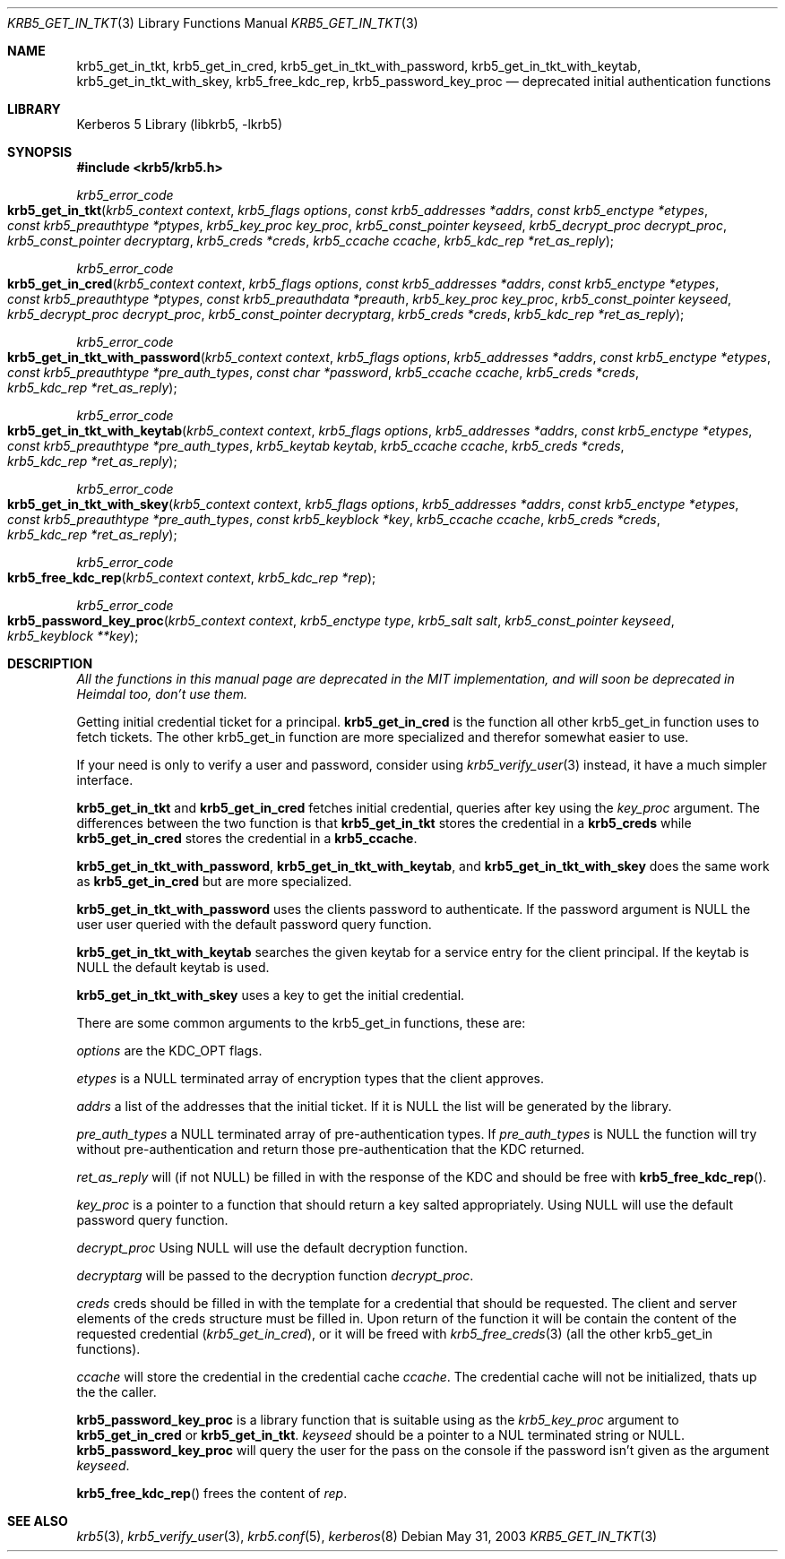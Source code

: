 .\"	$NetBSD$
.\"
.\" Copyright (c) 2003 Kungliga Tekniska Högskolan
.\" (Royal Institute of Technology, Stockholm, Sweden).
.\" All rights reserved.
.\"
.\" Redistribution and use in source and binary forms, with or without
.\" modification, are permitted provided that the following conditions
.\" are met:
.\"
.\" 1. Redistributions of source code must retain the above copyright
.\"    notice, this list of conditions and the following disclaimer.
.\"
.\" 2. Redistributions in binary form must reproduce the above copyright
.\"    notice, this list of conditions and the following disclaimer in the
.\"    documentation and/or other materials provided with the distribution.
.\"
.\" 3. Neither the name of the Institute nor the names of its contributors
.\"    may be used to endorse or promote products derived from this software
.\"    without specific prior written permission.
.\"
.\" THIS SOFTWARE IS PROVIDED BY THE INSTITUTE AND CONTRIBUTORS ``AS IS'' AND
.\" ANY EXPRESS OR IMPLIED WARRANTIES, INCLUDING, BUT NOT LIMITED TO, THE
.\" IMPLIED WARRANTIES OF MERCHANTABILITY AND FITNESS FOR A PARTICULAR PURPOSE
.\" ARE DISCLAIMED.  IN NO EVENT SHALL THE INSTITUTE OR CONTRIBUTORS BE LIABLE
.\" FOR ANY DIRECT, INDIRECT, INCIDENTAL, SPECIAL, EXEMPLARY, OR CONSEQUENTIAL
.\" DAMAGES (INCLUDING, BUT NOT LIMITED TO, PROCUREMENT OF SUBSTITUTE GOODS
.\" OR SERVICES; LOSS OF USE, DATA, OR PROFITS; OR BUSINESS INTERRUPTION)
.\" HOWEVER CAUSED AND ON ANY THEORY OF LIABILITY, WHETHER IN CONTRACT, STRICT
.\" LIABILITY, OR TORT (INCLUDING NEGLIGENCE OR OTHERWISE) ARISING IN ANY WAY
.\" OUT OF THE USE OF THIS SOFTWARE, EVEN IF ADVISED OF THE POSSIBILITY OF
.\" SUCH DAMAGE.
.\"
.\" Id
.\"
.Dd May 31, 2003
.Dt KRB5_GET_IN_TKT 3
.Os
.Sh NAME
.Nm krb5_get_in_tkt ,
.Nm krb5_get_in_cred ,
.Nm krb5_get_in_tkt_with_password ,
.Nm krb5_get_in_tkt_with_keytab ,
.Nm krb5_get_in_tkt_with_skey ,
.Nm krb5_free_kdc_rep ,
.Nm krb5_password_key_proc
.Nd deprecated initial authentication functions
.Sh LIBRARY
Kerberos 5 Library (libkrb5, -lkrb5)
.Sh SYNOPSIS
.In krb5/krb5.h
.Pp
.Ft krb5_error_code
.Fo krb5_get_in_tkt
.Fa "krb5_context context"
.Fa "krb5_flags options"
.Fa "const krb5_addresses *addrs"
.Fa "const krb5_enctype *etypes"
.Fa "const krb5_preauthtype *ptypes"
.Fa "krb5_key_proc key_proc"
.Fa "krb5_const_pointer keyseed"
.Fa "krb5_decrypt_proc decrypt_proc"
.Fa "krb5_const_pointer decryptarg"
.Fa "krb5_creds *creds"
.Fa "krb5_ccache ccache"
.Fa "krb5_kdc_rep *ret_as_reply"
.Fc
.Ft krb5_error_code
.Fo krb5_get_in_cred
.Fa "krb5_context context"
.Fa "krb5_flags options"
.Fa "const krb5_addresses *addrs"
.Fa "const krb5_enctype *etypes"
.Fa "const krb5_preauthtype *ptypes"
.Fa "const krb5_preauthdata *preauth"
.Fa "krb5_key_proc key_proc"
.Fa "krb5_const_pointer keyseed"
.Fa "krb5_decrypt_proc decrypt_proc"
.Fa "krb5_const_pointer decryptarg"
.Fa "krb5_creds *creds"
.Fa "krb5_kdc_rep *ret_as_reply"
.Fc
.Ft krb5_error_code
.Fo krb5_get_in_tkt_with_password
.Fa "krb5_context context"
.Fa "krb5_flags options"
.Fa "krb5_addresses *addrs"
.Fa "const krb5_enctype *etypes"
.Fa "const krb5_preauthtype *pre_auth_types"
.Fa "const char *password"
.Fa "krb5_ccache ccache"
.Fa "krb5_creds *creds"
.Fa "krb5_kdc_rep *ret_as_reply"
.Fc
.Ft krb5_error_code
.Fo krb5_get_in_tkt_with_keytab
.Fa "krb5_context context"
.Fa "krb5_flags options"
.Fa "krb5_addresses *addrs"
.Fa "const krb5_enctype *etypes"
.Fa "const krb5_preauthtype *pre_auth_types"
.Fa "krb5_keytab keytab"
.Fa "krb5_ccache ccache"
.Fa "krb5_creds *creds"
.Fa "krb5_kdc_rep *ret_as_reply"
.Fc
.Ft krb5_error_code
.Fo krb5_get_in_tkt_with_skey
.Fa "krb5_context context"
.Fa "krb5_flags options"
.Fa "krb5_addresses *addrs"
.Fa "const krb5_enctype *etypes"
.Fa "const krb5_preauthtype *pre_auth_types"
.Fa "const krb5_keyblock *key"
.Fa "krb5_ccache ccache"
.Fa "krb5_creds *creds"
.Fa "krb5_kdc_rep *ret_as_reply"
.Fc
.Ft krb5_error_code
.Fo krb5_free_kdc_rep
.Fa "krb5_context context"
.Fa "krb5_kdc_rep *rep"
.Fc
.Ft krb5_error_code
.Fo krb5_password_key_proc
.Fa "krb5_context context"
.Fa "krb5_enctype type"
.Fa "krb5_salt salt"
.Fa "krb5_const_pointer keyseed"
.Fa "krb5_keyblock **key"
.Fc
.Sh DESCRIPTION
.Bf Em
All the functions in this manual page are deprecated in the MIT
implementation, and will soon be deprecated in Heimdal too, don't use them.
.Ef
.Pp
Getting initial credential ticket for a principal.
.Nm krb5_get_in_cred
is the function all other krb5_get_in function uses to fetch tickets.
The other krb5_get_in function are more specialized and therefor
somewhat easier to use.
.Pp
If your need is only to verify a user and password, consider using
.Xr krb5_verify_user 3
instead, it have a much simpler interface.
.Pp
.Nm krb5_get_in_tkt
and
.Nm krb5_get_in_cred
fetches initial credential, queries after key using the
.Fa key_proc
argument.
The differences between the two function is that
.Nm krb5_get_in_tkt
stores the credential in a
.Li krb5_creds
while
.Nm krb5_get_in_cred
stores the credential in a
.Li krb5_ccache .
.Pp
.Nm krb5_get_in_tkt_with_password ,
.Nm krb5_get_in_tkt_with_keytab ,
and
.Nm krb5_get_in_tkt_with_skey
does the same work as
.Nm krb5_get_in_cred
but are more specialized.
.Pp
.Nm krb5_get_in_tkt_with_password
uses the clients password to authenticate.
If the password argument is
.Dv NULL
the user user queried with the default password query function.
.Pp
.Nm krb5_get_in_tkt_with_keytab
searches the given keytab for a service entry for the client principal.
If the keytab is
.Dv NULL
the default keytab is used.
.Pp
.Nm krb5_get_in_tkt_with_skey
uses a key to get the initial credential.
.Pp
There are some common arguments to the krb5_get_in functions, these are:
.Pp
.Fa options
are the
.Dv KDC_OPT
flags.
.Pp
.Fa etypes
is a
.Dv NULL
terminated array of encryption types that the client approves.
.Pp
.Fa addrs
a list of the addresses that the initial ticket.
If it is
.Dv NULL
the list will be generated by the library.
.Pp
.Fa pre_auth_types
a
.Dv NULL
terminated array of pre-authentication types.
If
.Fa pre_auth_types
is
.Dv NULL
the function will try without pre-authentication and return those
pre-authentication that the KDC returned.
.Pp
.Fa ret_as_reply
will (if not
.Dv NULL )
be filled in with the response of the KDC and should be free with
.Fn krb5_free_kdc_rep .
.Pp
.Fa key_proc
is a pointer to a function that should return a key salted appropriately.
Using
.Dv NULL
will use the default password query function.
.Pp
.Fa decrypt_proc
Using
.Dv NULL
will use the default decryption function.
.Pp
.Fa decryptarg
will be passed to the decryption function
.Fa decrypt_proc .
.Pp
.Fa creds
creds should be filled in with the template for a credential that
should be requested.
The client and server elements of the creds structure must be filled in.
Upon return of the function it will be contain the content of the
requested credential
.Fa ( krb5_get_in_cred ) ,
or it will be freed with
.Xr krb5_free_creds 3
(all the other krb5_get_in functions).
.Pp
.Fa ccache
will store the credential in the credential cache
.Fa ccache .
The credential cache will not be initialized, thats up the the caller.
.Pp
.Nm krb5_password_key_proc
is a library function that is suitable using as the
.Fa krb5_key_proc
argument to
.Nm krb5_get_in_cred
or
.Nm krb5_get_in_tkt .
.Fa keyseed
should be a pointer to a
.Dv NUL
terminated string or
.Dv NULL .
.Nm krb5_password_key_proc
will query the user for the pass on the console if the password isn't
given as the argument
.Fa keyseed .
.Pp
.Fn krb5_free_kdc_rep
frees the content of
.Fa rep .
.Sh SEE ALSO
.Xr krb5 3 ,
.Xr krb5_verify_user 3 ,
.Xr krb5.conf 5 ,
.Xr kerberos 8
